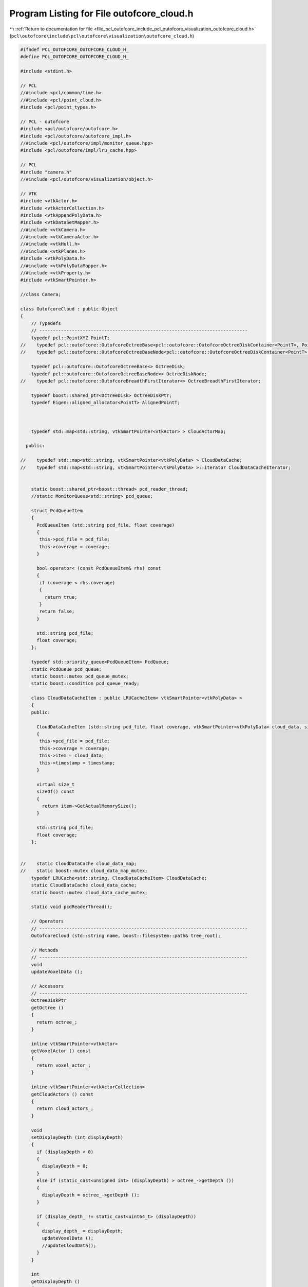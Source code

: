 
.. _program_listing_file_pcl_outofcore_include_pcl_outofcore_visualization_outofcore_cloud.h:

Program Listing for File outofcore_cloud.h
==========================================

|exhale_lsh| :ref:`Return to documentation for file <file_pcl_outofcore_include_pcl_outofcore_visualization_outofcore_cloud.h>` (``pcl\outofcore\include\pcl\outofcore\visualization\outofcore_cloud.h``)

.. |exhale_lsh| unicode:: U+021B0 .. UPWARDS ARROW WITH TIP LEFTWARDS

.. code-block:: cpp

   #ifndef PCL_OUTOFCORE_OUTOFCORE_CLOUD_H_
   #define PCL_OUTOFCORE_OUTOFCORE_CLOUD_H_
   
   #include <stdint.h>
   
   // PCL
   //#include <pcl/common/time.h>
   //#include <pcl/point_cloud.h>
   #include <pcl/point_types.h>
   
   // PCL - outofcore
   #include <pcl/outofcore/outofcore.h>
   #include <pcl/outofcore/outofcore_impl.h>
   //#include <pcl/outofcore/impl/monitor_queue.hpp>
   #include <pcl/outofcore/impl/lru_cache.hpp>
   
   // PCL
   #include "camera.h"
   //#include <pcl/outofcore/visualization/object.h>
   
   // VTK
   #include <vtkActor.h>
   #include <vtkActorCollection.h>
   #include <vtkAppendPolyData.h>
   #include <vtkDataSetMapper.h>
   //#include <vtkCamera.h>
   //#include <vtkCameraActor.h>
   //#include <vtkHull.h>
   //#include <vtkPlanes.h>
   #include <vtkPolyData.h>
   //#include <vtkPolyDataMapper.h>
   //#include <vtkProperty.h>
   #include <vtkSmartPointer.h>
   
   //class Camera;
   
   class OutofcoreCloud : public Object
   {
       // Typedefs
       // -----------------------------------------------------------------------------
       typedef pcl::PointXYZ PointT;
   //    typedef pcl::outofcore::OutofcoreOctreeBase<pcl::outofcore::OutofcoreOctreeDiskContainer<PointT>, PointT> octree_disk;
   //    typedef pcl::outofcore::OutofcoreOctreeBaseNode<pcl::outofcore::OutofcoreOctreeDiskContainer<PointT>, PointT> octree_disk_node;
   
       typedef pcl::outofcore::OutofcoreOctreeBase<> OctreeDisk;
       typedef pcl::outofcore::OutofcoreOctreeBaseNode<> OctreeDiskNode;
   //    typedef pcl::outofcore::OutofcoreBreadthFirstIterator<> OctreeBreadthFirstIterator;
   
       typedef boost::shared_ptr<OctreeDisk> OctreeDiskPtr;
       typedef Eigen::aligned_allocator<PointT> AlignedPointT;
   
   
   
       typedef std::map<std::string, vtkSmartPointer<vtkActor> > CloudActorMap;
   
     public:
   
   //    typedef std::map<std::string, vtkSmartPointer<vtkPolyData> > CloudDataCache;
   //    typedef std::map<std::string, vtkSmartPointer<vtkPolyData> >::iterator CloudDataCacheIterator;
   
   
       static boost::shared_ptr<boost::thread> pcd_reader_thread;
       //static MonitorQueue<std::string> pcd_queue;
   
       struct PcdQueueItem
       {
         PcdQueueItem (std::string pcd_file, float coverage)
         {
          this->pcd_file = pcd_file;
          this->coverage = coverage;
         }
   
         bool operator< (const PcdQueueItem& rhs) const
         {
          if (coverage < rhs.coverage)
          {
            return true;
          }
          return false;
         }
   
         std::string pcd_file;
         float coverage;
       };
   
       typedef std::priority_queue<PcdQueueItem> PcdQueue;
       static PcdQueue pcd_queue;
       static boost::mutex pcd_queue_mutex;
       static boost::condition pcd_queue_ready;
   
       class CloudDataCacheItem : public LRUCacheItem< vtkSmartPointer<vtkPolyData> >
       {
       public:
   
         CloudDataCacheItem (std::string pcd_file, float coverage, vtkSmartPointer<vtkPolyData> cloud_data, size_t timestamp)
         {
          this->pcd_file = pcd_file;
          this->coverage = coverage;
          this->item = cloud_data;
          this->timestamp = timestamp;
         }
   
         virtual size_t
         sizeOf() const
         {
           return item->GetActualMemorySize();
         }
   
         std::string pcd_file;
         float coverage;
       };
   
   
   //    static CloudDataCache cloud_data_map;
   //    static boost::mutex cloud_data_map_mutex;
       typedef LRUCache<std::string, CloudDataCacheItem> CloudDataCache;
       static CloudDataCache cloud_data_cache;
       static boost::mutex cloud_data_cache_mutex;
   
       static void pcdReaderThread();
   
       // Operators
       // -----------------------------------------------------------------------------
       OutofcoreCloud (std::string name, boost::filesystem::path& tree_root);
   
       // Methods
       // -----------------------------------------------------------------------------
       void
       updateVoxelData ();
   
       // Accessors
       // -----------------------------------------------------------------------------
       OctreeDiskPtr
       getOctree ()
       {
         return octree_;
       }
   
       inline vtkSmartPointer<vtkActor>
       getVoxelActor () const
       {
         return voxel_actor_;
       }
   
       inline vtkSmartPointer<vtkActorCollection>
       getCloudActors () const
       {
         return cloud_actors_;
       }
   
       void
       setDisplayDepth (int displayDepth)
       {
         if (displayDepth < 0)
         {
           displayDepth = 0;
         }
         else if (static_cast<unsigned int> (displayDepth) > octree_->getDepth ())
         {
           displayDepth = octree_->getDepth ();
         }
   
         if (display_depth_ != static_cast<uint64_t> (displayDepth))
         {
           display_depth_ = displayDepth;
           updateVoxelData ();
           //updateCloudData();
         }
       }
   
       int
       getDisplayDepth ()
       {
         return display_depth_;
       }
   
       uint64_t
       getPointsLoaded ()
       {
         return points_loaded_;
       }
   
       uint64_t
       getDataLoaded ()
       {
         return data_loaded_;
       }
   
       Eigen::Vector3d
       getBoundingBoxMin ()
       {
         return bbox_min_;
       }
   
       Eigen::Vector3d
       getBoundingBoxMax ()
       {
         return bbox_max_;
       }
   
       void
       setDisplayVoxels (bool display_voxels)
       {
         voxel_actor_->SetVisibility (display_voxels);
       }
   
       bool
       getDisplayVoxels()
       {
         return voxel_actor_->GetVisibility ();
       }
   
       void
       setRenderCamera(Camera *render_camera)
       {
         render_camera_ = render_camera;
       }
   
       int
       getLodPixelThreshold ()
       {
         return lod_pixel_threshold_;
       }
   
       void
       setLodPixelThreshold (int lod_pixel_threshold)
       {
         if (lod_pixel_threshold <= 1000)
           lod_pixel_threshold = 1000;
   
         lod_pixel_threshold_ = lod_pixel_threshold;
       }
   
       void
       increaseLodPixelThreshold ()
       {
         int value = 1000;
   
         if (lod_pixel_threshold_ >= 50000)
           value = 10000;
         if (lod_pixel_threshold_ >= 10000)
           value = 5000;
         else if (lod_pixel_threshold_ >= 1000)
           value = 100;
   
         lod_pixel_threshold_ += value;
         std::cout << "Increasing lod pixel threshold: " << lod_pixel_threshold_ << endl;
       }
   
       void
       decreaseLodPixelThreshold ()
       {
         int value = 1000;
         if (lod_pixel_threshold_ > 50000)
           value = 10000;
         else if (lod_pixel_threshold_ > 10000)
           value = 5000;
         else if (lod_pixel_threshold_ > 1000)
           value = 100;
   
         lod_pixel_threshold_ -= value;
   
         if (lod_pixel_threshold_ < 100)
           lod_pixel_threshold_ = 100;
         std::cout << "Decreasing lod pixel threshold: " << lod_pixel_threshold_ << endl;
       }
   
       virtual void
       render (vtkRenderer* renderer);
   
     private:
   
       // Members
       // -----------------------------------------------------------------------------
       OctreeDiskPtr octree_;
   
       uint64_t display_depth_;
       uint64_t points_loaded_;
       uint64_t data_loaded_;
   
       Eigen::Vector3d bbox_min_, bbox_max_;
   
       Camera *render_camera_;
   
       int lod_pixel_threshold_;
   
       vtkSmartPointer<vtkActor> voxel_actor_;
   
       std::map<std::string, vtkSmartPointer<vtkActor> > cloud_actors_map_;
       vtkSmartPointer<vtkActorCollection> cloud_actors_;
   
     public:
       EIGEN_MAKE_ALIGNED_OPERATOR_NEW
   };
   
   #endif
